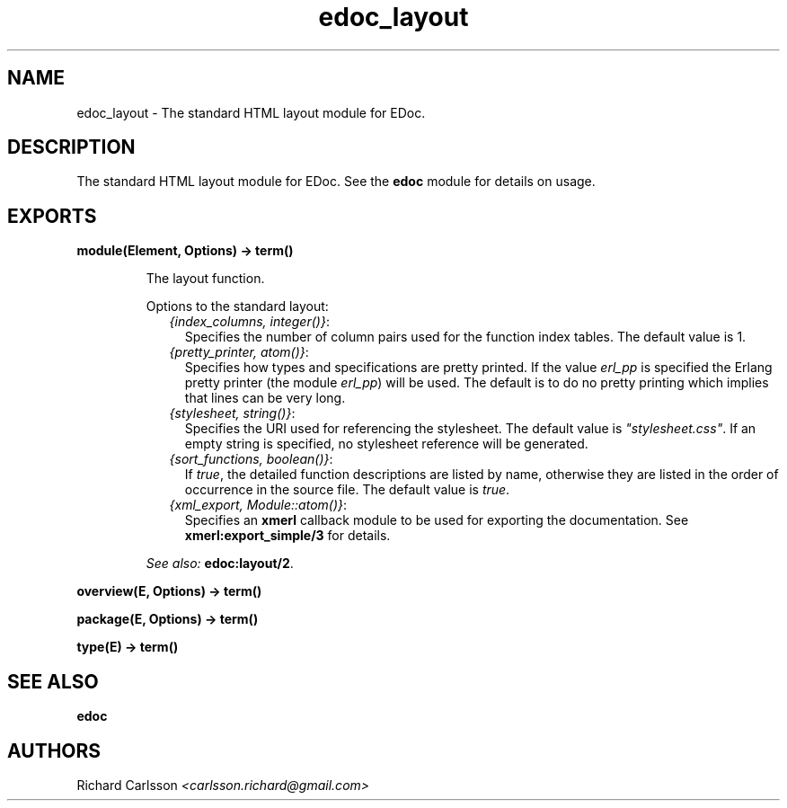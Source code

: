 .TH edoc_layout 3 "edoc 0.7.13" "" "Erlang Module Definition"
.SH NAME
edoc_layout \- The standard HTML layout module for EDoc.
.SH DESCRIPTION
.LP
The standard HTML layout module for EDoc\&. See the \fBedoc\fR\& module for details on usage\&.
.SH EXPORTS
.LP
.B
module(Element, Options) -> term() 
.br
.RS
.LP
The layout function\&.
.LP
Options to the standard layout:
.RS 2
.TP 2
.B
\fI{index_columns, integer()}\fR\&:
Specifies the number of column pairs used for the function index tables\&. The default value is 1\&.
.TP 2
.B
\fI{pretty_printer, atom()}\fR\&:
Specifies how types and specifications are pretty printed\&. If the value \fIerl_pp\fR\& is specified the Erlang pretty printer (the module \fIerl_pp\fR\&) will be used\&. The default is to do no pretty printing which implies that lines can be very long\&.
.TP 2
.B
\fI{stylesheet, string()}\fR\&:
Specifies the URI used for referencing the stylesheet\&. The default value is \fI"stylesheet\&.css"\fR\&\&. If an empty string is specified, no stylesheet reference will be generated\&.
.TP 2
.B
\fI{sort_functions, boolean()}\fR\&:
If \fItrue\fR\&, the detailed function descriptions are listed by name, otherwise they are listed in the order of occurrence in the source file\&. The default value is \fItrue\fR\&\&.
.TP 2
.B
\fI{xml_export, Module::atom()}\fR\&:
Specifies an \fBxmerl\fR\& callback module to be used for exporting the documentation\&. See \fBxmerl:export_simple/3\fR\& for details\&.
.RE
.LP

.LP
\fISee also:\fR\& \fBedoc:layout/2\fR\&\&.
.RE
.LP
.B
overview(E, Options) -> term() 
.br
.RS
.RE
.LP
.B
package(E, Options) -> term() 
.br
.RS
.RE
.LP
.B
type(E) -> term() 
.br
.RS
.RE
.SH "SEE ALSO"

.LP
\fBedoc\fR\&
.SH AUTHORS
.LP
Richard Carlsson
.I
<carlsson\&.richard@gmail\&.com>